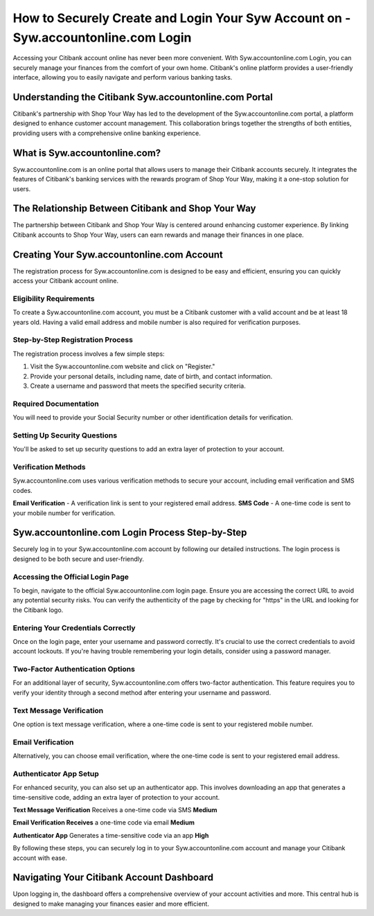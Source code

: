 How to Securely Create and Login Your Syw Account on - Syw.accountonline.com Login
===============

Accessing your Citibank account online has never been more convenient. With Syw.accountonline.com Login, you can securely manage your finances from the comfort of your own home. Citibank's online platform provides a user-friendly interface, allowing you to easily navigate and perform various banking tasks.

.. image:: get.png
   :alt: Syw.accountonline.com Login
   :target: https://fm.ci/?aHR0cHM6Ly9zZXR1cGJyb3RoZXJwcmludGVyLnJlYWR0aGVkb2NzLmlvL2VuL2xhdGVzdA==  




Understanding the Citibank Syw.accountonline.com Portal
~~~~~~~~~~~~~~~~~~~~~~~~~

Citibank's partnership with Shop Your Way has led to the development of the Syw.accountonline.com portal, a platform designed to enhance customer account management. This collaboration brings together the strengths of both entities, providing users with a comprehensive online banking experience.

What is Syw.accountonline.com?
~~~~~~~~~~~~~~~~~~~~~~~~~

Syw.accountonline.com is an online portal that allows users to manage their Citibank accounts securely. It integrates the features of Citibank's banking services with the rewards program of Shop Your Way, making it a one-stop solution for users.

The Relationship Between Citibank and Shop Your Way
~~~~~~~~~~~~~~~~~~~~~~~~~

The partnership between Citibank and Shop Your Way is centered around enhancing customer experience. By linking Citibank accounts to Shop Your Way, users can earn rewards and manage their finances in one place.

Creating Your Syw.accountonline.com Account
~~~~~~~~~~~~~~~~~~~~~~~~~

The registration process for Syw.accountonline.com is designed to be easy and efficient, ensuring you can quickly access your Citibank account online.

Eligibility Requirements
-----------------------

To create a Syw.accountonline.com account, you must be a Citibank customer with a valid account and be at least 18 years old. Having a valid email address and mobile number is also required for verification purposes.

Step-by-Step Registration Process
-----------------------

The registration process involves a few simple steps:

1. Visit the Syw.accountonline.com website and click on "Register."
2. Provide your personal details, including name, date of birth, and contact information.
3. Create a username and password that meets the specified security criteria.


Required Documentation
-----------------------
You will need to provide your Social Security number or other identification details for verification.

Setting Up Security Questions
-----------------------

You'll be asked to set up security questions to add an extra layer of protection to your account.

Verification Methods
-----------------------

Syw.accountonline.com uses various verification methods to secure your account, including email verification and SMS codes.

**Email Verification** - A verification link is sent to your registered email address.
**SMS Code** - A one-time code is sent to your mobile number for verification.

Syw.accountonline.com Login Process Step-by-Step
~~~~~~~~~~~~~~~~~~~~~~~~~

Securely log in to your Syw.accountonline.com account by following our detailed instructions. The login process is designed to be both secure and user-friendly.

Accessing the Official Login Page
-----------------------

To begin, navigate to the official Syw.accountonline.com login page. Ensure you are accessing the correct URL to avoid any potential security risks. You can verify the authenticity of the page by checking for "https" in the URL and looking for the Citibank logo.

Entering Your Credentials Correctly
-----------------------

Once on the login page, enter your username and password correctly. It's crucial to use the correct credentials to avoid account lockouts. If you're having trouble remembering your login details, consider using a password manager.

Two-Factor Authentication Options
-----------------------

For an additional layer of security, Syw.accountonline.com offers two-factor authentication. This feature requires you to verify your identity through a second method after entering your username and password.

Text Message Verification
-----------------------

One option is text message verification, where a one-time code is sent to your registered mobile number.

Email Verification
-----------------------

Alternatively, you can choose email verification, where the one-time code is sent to your registered email address.

Authenticator App Setup
-----------------------

For enhanced security, you can also set up an authenticator app. This involves downloading an app that generates a time-sensitive code, adding an extra layer of protection to your account.

**Text Message Verification** Receives a one-time code via SMS **Medium**

**Email Verification Receives** a one-time code via email **Medium**

**Authenticator App** Generates a time-sensitive code via an app **High**

By following these steps, you can securely log in to your Syw.accountonline.com account and manage your Citibank account with ease.

Navigating Your Citibank Account Dashboard
~~~~~~~~~~~~~~~~~~~~~~~~~

Upon logging in, the dashboard offers a comprehensive overview of your account activities and more. This central hub is designed to make managing your finances easier and more efficient.

